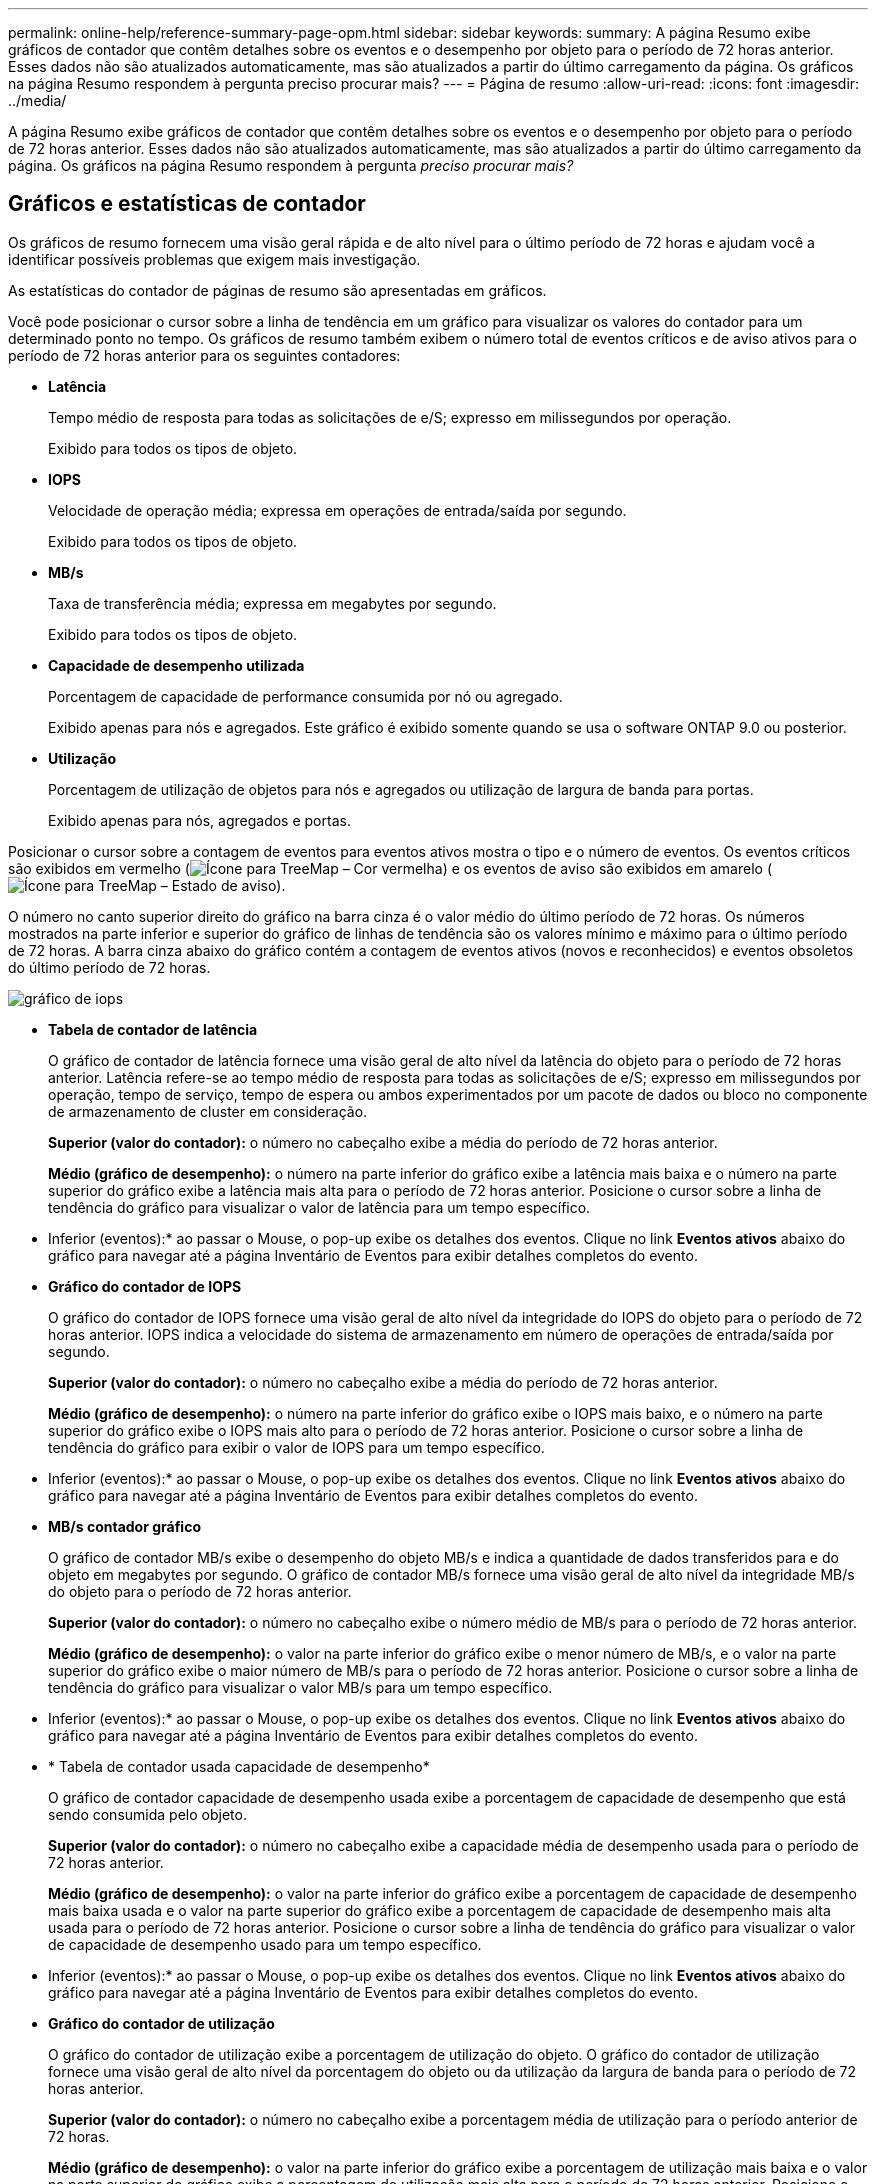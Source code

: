 ---
permalink: online-help/reference-summary-page-opm.html 
sidebar: sidebar 
keywords:  
summary: A página Resumo exibe gráficos de contador que contêm detalhes sobre os eventos e o desempenho por objeto para o período de 72 horas anterior. Esses dados não são atualizados automaticamente, mas são atualizados a partir do último carregamento da página. Os gráficos na página Resumo respondem à pergunta preciso procurar mais? 
---
= Página de resumo
:allow-uri-read: 
:icons: font
:imagesdir: ../media/


[role="lead"]
A página Resumo exibe gráficos de contador que contêm detalhes sobre os eventos e o desempenho por objeto para o período de 72 horas anterior. Esses dados não são atualizados automaticamente, mas são atualizados a partir do último carregamento da página. Os gráficos na página Resumo respondem à pergunta _preciso procurar mais?_



== Gráficos e estatísticas de contador

Os gráficos de resumo fornecem uma visão geral rápida e de alto nível para o último período de 72 horas e ajudam você a identificar possíveis problemas que exigem mais investigação.

As estatísticas do contador de páginas de resumo são apresentadas em gráficos.

Você pode posicionar o cursor sobre a linha de tendência em um gráfico para visualizar os valores do contador para um determinado ponto no tempo. Os gráficos de resumo também exibem o número total de eventos críticos e de aviso ativos para o período de 72 horas anterior para os seguintes contadores:

* *Latência*
+
Tempo médio de resposta para todas as solicitações de e/S; expresso em milissegundos por operação.

+
Exibido para todos os tipos de objeto.

* *IOPS*
+
Velocidade de operação média; expressa em operações de entrada/saída por segundo.

+
Exibido para todos os tipos de objeto.

* *MB/s*
+
Taxa de transferência média; expressa em megabytes por segundo.

+
Exibido para todos os tipos de objeto.

* *Capacidade de desempenho utilizada*
+
Porcentagem de capacidade de performance consumida por nó ou agregado.

+
Exibido apenas para nós e agregados. Este gráfico é exibido somente quando se usa o software ONTAP 9.0 ou posterior.

* *Utilização*
+
Porcentagem de utilização de objetos para nós e agregados ou utilização de largura de banda para portas.

+
Exibido apenas para nós, agregados e portas.



Posicionar o cursor sobre a contagem de eventos para eventos ativos mostra o tipo e o número de eventos. Os eventos críticos são exibidos em vermelho (image:../media/treemapred-png.gif["Ícone para TreeMap – Cor vermelha"]) e os eventos de aviso são exibidos em amarelo (image:../media/treemapstatus-warning-png.gif["Ícone para TreeMap – Estado de aviso"]).

O número no canto superior direito do gráfico na barra cinza é o valor médio do último período de 72 horas. Os números mostrados na parte inferior e superior do gráfico de linhas de tendência são os valores mínimo e máximo para o último período de 72 horas. A barra cinza abaixo do gráfico contém a contagem de eventos ativos (novos e reconhecidos) e eventos obsoletos do último período de 72 horas.

image::../media/iops-graph.gif[gráfico de iops]

* *Tabela de contador de latência*
+
O gráfico de contador de latência fornece uma visão geral de alto nível da latência do objeto para o período de 72 horas anterior. Latência refere-se ao tempo médio de resposta para todas as solicitações de e/S; expresso em milissegundos por operação, tempo de serviço, tempo de espera ou ambos experimentados por um pacote de dados ou bloco no componente de armazenamento de cluster em consideração.

+
*Superior (valor do contador):* o número no cabeçalho exibe a média do período de 72 horas anterior.

+
*Médio (gráfico de desempenho):* o número na parte inferior do gráfico exibe a latência mais baixa e o número na parte superior do gráfico exibe a latência mais alta para o período de 72 horas anterior. Posicione o cursor sobre a linha de tendência do gráfico para visualizar o valor de latência para um tempo específico.

+
* Inferior (eventos):* ao passar o Mouse, o pop-up exibe os detalhes dos eventos. Clique no link *Eventos ativos* abaixo do gráfico para navegar até a página Inventário de Eventos para exibir detalhes completos do evento.

* *Gráfico do contador de IOPS*
+
O gráfico do contador de IOPS fornece uma visão geral de alto nível da integridade do IOPS do objeto para o período de 72 horas anterior. IOPS indica a velocidade do sistema de armazenamento em número de operações de entrada/saída por segundo.

+
*Superior (valor do contador):* o número no cabeçalho exibe a média do período de 72 horas anterior.

+
*Médio (gráfico de desempenho):* o número na parte inferior do gráfico exibe o IOPS mais baixo, e o número na parte superior do gráfico exibe o IOPS mais alto para o período de 72 horas anterior. Posicione o cursor sobre a linha de tendência do gráfico para exibir o valor de IOPS para um tempo específico.

+
* Inferior (eventos):* ao passar o Mouse, o pop-up exibe os detalhes dos eventos. Clique no link *Eventos ativos* abaixo do gráfico para navegar até a página Inventário de Eventos para exibir detalhes completos do evento.

* *MB/s contador gráfico*
+
O gráfico de contador MB/s exibe o desempenho do objeto MB/s e indica a quantidade de dados transferidos para e do objeto em megabytes por segundo. O gráfico de contador MB/s fornece uma visão geral de alto nível da integridade MB/s do objeto para o período de 72 horas anterior.

+
*Superior (valor do contador):* o número no cabeçalho exibe o número médio de MB/s para o período de 72 horas anterior.

+
*Médio (gráfico de desempenho):* o valor na parte inferior do gráfico exibe o menor número de MB/s, e o valor na parte superior do gráfico exibe o maior número de MB/s para o período de 72 horas anterior. Posicione o cursor sobre a linha de tendência do gráfico para visualizar o valor MB/s para um tempo específico.

+
* Inferior (eventos):* ao passar o Mouse, o pop-up exibe os detalhes dos eventos. Clique no link *Eventos ativos* abaixo do gráfico para navegar até a página Inventário de Eventos para exibir detalhes completos do evento.

* * Tabela de contador usada capacidade de desempenho*
+
O gráfico de contador capacidade de desempenho usada exibe a porcentagem de capacidade de desempenho que está sendo consumida pelo objeto.

+
*Superior (valor do contador):* o número no cabeçalho exibe a capacidade média de desempenho usada para o período de 72 horas anterior.

+
*Médio (gráfico de desempenho):* o valor na parte inferior do gráfico exibe a porcentagem de capacidade de desempenho mais baixa usada e o valor na parte superior do gráfico exibe a porcentagem de capacidade de desempenho mais alta usada para o período de 72 horas anterior. Posicione o cursor sobre a linha de tendência do gráfico para visualizar o valor de capacidade de desempenho usado para um tempo específico.

+
* Inferior (eventos):* ao passar o Mouse, o pop-up exibe os detalhes dos eventos. Clique no link *Eventos ativos* abaixo do gráfico para navegar até a página Inventário de Eventos para exibir detalhes completos do evento.

* *Gráfico do contador de utilização*
+
O gráfico do contador de utilização exibe a porcentagem de utilização do objeto. O gráfico do contador de utilização fornece uma visão geral de alto nível da porcentagem do objeto ou da utilização da largura de banda para o período de 72 horas anterior.

+
*Superior (valor do contador):* o número no cabeçalho exibe a porcentagem média de utilização para o período anterior de 72 horas.

+
*Médio (gráfico de desempenho):* o valor na parte inferior do gráfico exibe a porcentagem de utilização mais baixa e o valor na parte superior do gráfico exibe a porcentagem de utilização mais alta para o período de 72 horas anterior. Posicione o cursor sobre a linha de tendência do gráfico para visualizar o valor de utilização para um tempo específico.

+
* Inferior (eventos):* ao passar o Mouse, o pop-up exibe os detalhes dos eventos. Clique no link *Eventos ativos* abaixo do gráfico para navegar até a página Inventário de Eventos para exibir detalhes completos do evento.





== Eventos

A tabela de histórico de eventos, quando aplicável, lista os eventos mais recentes que ocorreram nesse objeto. Clicar no nome do evento exibe detalhes do evento na página Detalhes do evento.

